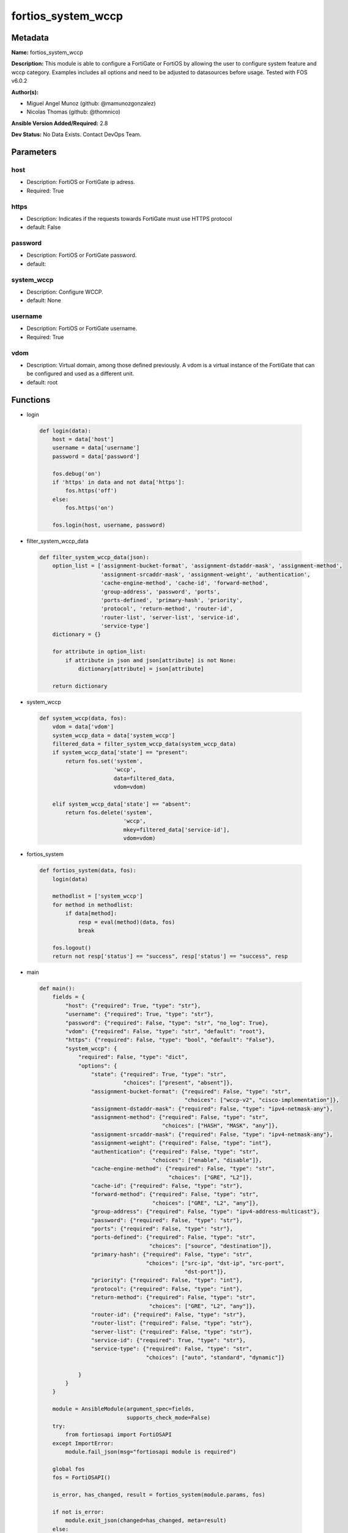===================
fortios_system_wccp
===================


Metadata
--------




**Name:** fortios_system_wccp

**Description:** This module is able to configure a FortiGate or FortiOS by allowing the user to configure system feature and wccp category. Examples includes all options and need to be adjusted to datasources before usage. Tested with FOS v6.0.2


**Author(s):** 

- Miguel Angel Munoz (github: @mamunozgonzalez)

- Nicolas Thomas (github: @thomnico)



**Ansible Version Added/Required:** 2.8

**Dev Status:** No Data Exists. Contact DevOps Team.

Parameters
----------

host
++++

- Description: FortiOS or FortiGate ip adress.

  

- Required: True

https
+++++

- Description: Indicates if the requests towards FortiGate must use HTTPS protocol

  

- default: False

password
++++++++

- Description: FortiOS or FortiGate password.

  

- default: 

system_wccp
+++++++++++

- Description: Configure WCCP.

  

- default: None

username
++++++++

- Description: FortiOS or FortiGate username.

  

- Required: True

vdom
++++

- Description: Virtual domain, among those defined previously. A vdom is a virtual instance of the FortiGate that can be configured and used as a different unit.

  

- default: root




Functions
---------




- login

 .. code-block:: python

    def login(data):
        host = data['host']
        username = data['username']
        password = data['password']
    
        fos.debug('on')
        if 'https' in data and not data['https']:
            fos.https('off')
        else:
            fos.https('on')
    
        fos.login(host, username, password)
    
    

- filter_system_wccp_data

 .. code-block:: python

    def filter_system_wccp_data(json):
        option_list = ['assignment-bucket-format', 'assignment-dstaddr-mask', 'assignment-method',
                       'assignment-srcaddr-mask', 'assignment-weight', 'authentication',
                       'cache-engine-method', 'cache-id', 'forward-method',
                       'group-address', 'password', 'ports',
                       'ports-defined', 'primary-hash', 'priority',
                       'protocol', 'return-method', 'router-id',
                       'router-list', 'server-list', 'service-id',
                       'service-type']
        dictionary = {}
    
        for attribute in option_list:
            if attribute in json and json[attribute] is not None:
                dictionary[attribute] = json[attribute]
    
        return dictionary
    
    

- system_wccp

 .. code-block:: python

    def system_wccp(data, fos):
        vdom = data['vdom']
        system_wccp_data = data['system_wccp']
        filtered_data = filter_system_wccp_data(system_wccp_data)
        if system_wccp_data['state'] == "present":
            return fos.set('system',
                           'wccp',
                           data=filtered_data,
                           vdom=vdom)
    
        elif system_wccp_data['state'] == "absent":
            return fos.delete('system',
                              'wccp',
                              mkey=filtered_data['service-id'],
                              vdom=vdom)
    
    

- fortios_system

 .. code-block:: python

    def fortios_system(data, fos):
        login(data)
    
        methodlist = ['system_wccp']
        for method in methodlist:
            if data[method]:
                resp = eval(method)(data, fos)
                break
    
        fos.logout()
        return not resp['status'] == "success", resp['status'] == "success", resp
    
    

- main

 .. code-block:: python

    def main():
        fields = {
            "host": {"required": True, "type": "str"},
            "username": {"required": True, "type": "str"},
            "password": {"required": False, "type": "str", "no_log": True},
            "vdom": {"required": False, "type": "str", "default": "root"},
            "https": {"required": False, "type": "bool", "default": "False"},
            "system_wccp": {
                "required": False, "type": "dict",
                "options": {
                    "state": {"required": True, "type": "str",
                              "choices": ["present", "absent"]},
                    "assignment-bucket-format": {"required": False, "type": "str",
                                                 "choices": ["wccp-v2", "cisco-implementation"]},
                    "assignment-dstaddr-mask": {"required": False, "type": "ipv4-netmask-any"},
                    "assignment-method": {"required": False, "type": "str",
                                          "choices": ["HASH", "MASK", "any"]},
                    "assignment-srcaddr-mask": {"required": False, "type": "ipv4-netmask-any"},
                    "assignment-weight": {"required": False, "type": "int"},
                    "authentication": {"required": False, "type": "str",
                                       "choices": ["enable", "disable"]},
                    "cache-engine-method": {"required": False, "type": "str",
                                            "choices": ["GRE", "L2"]},
                    "cache-id": {"required": False, "type": "str"},
                    "forward-method": {"required": False, "type": "str",
                                       "choices": ["GRE", "L2", "any"]},
                    "group-address": {"required": False, "type": "ipv4-address-multicast"},
                    "password": {"required": False, "type": "str"},
                    "ports": {"required": False, "type": "str"},
                    "ports-defined": {"required": False, "type": "str",
                                      "choices": ["source", "destination"]},
                    "primary-hash": {"required": False, "type": "str",
                                     "choices": ["src-ip", "dst-ip", "src-port",
                                                 "dst-port"]},
                    "priority": {"required": False, "type": "int"},
                    "protocol": {"required": False, "type": "int"},
                    "return-method": {"required": False, "type": "str",
                                      "choices": ["GRE", "L2", "any"]},
                    "router-id": {"required": False, "type": "str"},
                    "router-list": {"required": False, "type": "str"},
                    "server-list": {"required": False, "type": "str"},
                    "service-id": {"required": True, "type": "str"},
                    "service-type": {"required": False, "type": "str",
                                     "choices": ["auto", "standard", "dynamic"]}
    
                }
            }
        }
    
        module = AnsibleModule(argument_spec=fields,
                               supports_check_mode=False)
        try:
            from fortiosapi import FortiOSAPI
        except ImportError:
            module.fail_json(msg="fortiosapi module is required")
    
        global fos
        fos = FortiOSAPI()
    
        is_error, has_changed, result = fortios_system(module.params, fos)
    
        if not is_error:
            module.exit_json(changed=has_changed, meta=result)
        else:
            module.fail_json(msg="Error in repo", meta=result)
    
    



Module Source Code
------------------

.. code-block:: python

    #!/usr/bin/python
    from __future__ import (absolute_import, division, print_function)
    # Copyright 2018 Fortinet, Inc.
    #
    # This program is free software: you can redistribute it and/or modify
    # it under the terms of the GNU General Public License as published by
    # the Free Software Foundation, either version 3 of the License, or
    # (at your option) any later version.
    #
    # This program is distributed in the hope that it will be useful,
    # but WITHOUT ANY WARRANTY; without even the implied warranty of
    # MERCHANTABILITY or FITNESS FOR A PARTICULAR PURPOSE.  See the
    # GNU General Public License for more details.
    #
    # You should have received a copy of the GNU General Public License
    # along with this program.  If not, see <https://www.gnu.org/licenses/>.
    #
    # the lib use python logging can get it if the following is set in your
    # Ansible config.
    
    __metaclass__ = type
    
    ANSIBLE_METADATA = {'status': ['preview'],
                        'supported_by': 'community',
                        'metadata_version': '1.1'}
    
    DOCUMENTATION = '''
    ---
    module: fortios_system_wccp
    short_description: Configure WCCP.
    description:
        - This module is able to configure a FortiGate or FortiOS by
          allowing the user to configure system feature and wccp category.
          Examples includes all options and need to be adjusted to datasources before usage.
          Tested with FOS v6.0.2
    version_added: "2.8"
    author:
        - Miguel Angel Munoz (@mamunozgonzalez)
        - Nicolas Thomas (@thomnico)
    notes:
        - Requires fortiosapi library developed by Fortinet
        - Run as a local_action in your playbook
    requirements:
        - fortiosapi>=0.9.8
    options:
        host:
           description:
                - FortiOS or FortiGate ip adress.
           required: true
        username:
            description:
                - FortiOS or FortiGate username.
            required: true
        password:
            description:
                - FortiOS or FortiGate password.
            default: ""
        vdom:
            description:
                - Virtual domain, among those defined previously. A vdom is a
                  virtual instance of the FortiGate that can be configured and
                  used as a different unit.
            default: root
        https:
            description:
                - Indicates if the requests towards FortiGate must use HTTPS
                  protocol
            type: bool
            default: false
        system_wccp:
            description:
                - Configure WCCP.
            default: null
            suboptions:
                state:
                    description:
                        - Indicates whether to create or remove the object
                    choices:
                        - present
                        - absent
                assignment-bucket-format:
                    description:
                        - Assignment bucket format for the WCCP cache engine.
                    choices:
                        - wccp-v2
                        - cisco-implementation
                assignment-dstaddr-mask:
                    description:
                        - Assignment destination address mask.
                assignment-method:
                    description:
                        - Hash key assignment preference.
                    choices:
                        - HASH
                        - MASK
                        - any
                assignment-srcaddr-mask:
                    description:
                        - Assignment source address mask.
                assignment-weight:
                    description:
                        - Assignment of hash weight/ratio for the WCCP cache engine.
                authentication:
                    description:
                        - Enable/disable MD5 authentication.
                    choices:
                        - enable
                        - disable
                cache-engine-method:
                    description:
                        - Method used to forward traffic to the routers or to return to the cache engine.
                    choices:
                        - GRE
                        - L2
                cache-id:
                    description:
                        - IP address known to all routers. If the addresses are the same, use the default 0.0.0.0.
                forward-method:
                    description:
                        - Method used to forward traffic to the cache servers.
                    choices:
                        - GRE
                        - L2
                        - any
                group-address:
                    description:
                        - IP multicast address used by the cache routers. For the FortiGate to ignore multicast WCCP traffic, use the default 0.0.0.0.
                password:
                    description:
                        - Password for MD5 authentication.
                ports:
                    description:
                        - Service ports.
                ports-defined:
                    description:
                        - Match method.
                    choices:
                        - source
                        - destination
                primary-hash:
                    description:
                        - Hash method.
                    choices:
                        - src-ip
                        - dst-ip
                        - src-port
                        - dst-port
                priority:
                    description:
                        - Service priority.
                protocol:
                    description:
                        - Service protocol.
                return-method:
                    description:
                        -  Method used to decline a redirected packet and return it to the FortiGate.
                    choices:
                        - GRE
                        - L2
                        - any
                router-id:
                    description:
                        - IP address known to all cache engines. If all cache engines connect to the same FortiGate interface, use the default 0.0.0.0.
                router-list:
                    description:
                        - IP addresses of one or more WCCP routers.
                server-list:
                    description:
                        - IP addresses and netmasks for up to four cache servers.
                service-id:
                    description:
                        - Service ID.
                    required: true
                service-type:
                    description:
                        - WCCP service type used by the cache server for logical interception and redirection of traffic.
                    choices:
                        - auto
                        - standard
                        - dynamic
    '''
    
    EXAMPLES = '''
    - hosts: localhost
      vars:
       host: "192.168.122.40"
       username: "admin"
       password: ""
       vdom: "root"
      tasks:
      - name: Configure WCCP.
        fortios_system_wccp:
          host:  "{{ host }}"
          username: "{{ username }}"
          password: "{{ password }}"
          vdom:  "{{ vdom }}"
          system_wccp:
            state: "present"
            assignment-bucket-format: "wccp-v2"
            assignment-dstaddr-mask: "<your_own_value>"
            assignment-method: "HASH"
            assignment-srcaddr-mask: "<your_own_value>"
            assignment-weight: "7"
            authentication: "enable"
            cache-engine-method: "GRE"
            cache-id: "<your_own_value>"
            forward-method: "GRE"
            group-address: "<your_own_value>"
            password: "<your_own_value>"
            ports: "<your_own_value>"
            ports-defined: "source"
            primary-hash: "src-ip"
            priority: "17"
            protocol: "18"
            return-method: "GRE"
            router-id: "<your_own_value>"
            router-list: "<your_own_value>"
            server-list: "<your_own_value>"
            service-id: "<your_own_value>"
            service-type: "auto"
    '''
    
    RETURN = '''
    build:
      description: Build number of the fortigate image
      returned: always
      type: string
      sample: '1547'
    http_method:
      description: Last method used to provision the content into FortiGate
      returned: always
      type: string
      sample: 'PUT'
    http_status:
      description: Last result given by FortiGate on last operation applied
      returned: always
      type: string
      sample: "200"
    mkey:
      description: Master key (id) used in the last call to FortiGate
      returned: success
      type: string
      sample: "key1"
    name:
      description: Name of the table used to fulfill the request
      returned: always
      type: string
      sample: "urlfilter"
    path:
      description: Path of the table used to fulfill the request
      returned: always
      type: string
      sample: "webfilter"
    revision:
      description: Internal revision number
      returned: always
      type: string
      sample: "17.0.2.10658"
    serial:
      description: Serial number of the unit
      returned: always
      type: string
      sample: "FGVMEVYYQT3AB5352"
    status:
      description: Indication of the operation's result
      returned: always
      type: string
      sample: "success"
    vdom:
      description: Virtual domain used
      returned: always
      type: string
      sample: "root"
    version:
      description: Version of the FortiGate
      returned: always
      type: string
      sample: "v5.6.3"
    
    '''
    
    from ansible.module_utils.basic import AnsibleModule
    
    fos = None
    
    
    def login(data):
        host = data['host']
        username = data['username']
        password = data['password']
    
        fos.debug('on')
        if 'https' in data and not data['https']:
            fos.https('off')
        else:
            fos.https('on')
    
        fos.login(host, username, password)
    
    
    def filter_system_wccp_data(json):
        option_list = ['assignment-bucket-format', 'assignment-dstaddr-mask', 'assignment-method',
                       'assignment-srcaddr-mask', 'assignment-weight', 'authentication',
                       'cache-engine-method', 'cache-id', 'forward-method',
                       'group-address', 'password', 'ports',
                       'ports-defined', 'primary-hash', 'priority',
                       'protocol', 'return-method', 'router-id',
                       'router-list', 'server-list', 'service-id',
                       'service-type']
        dictionary = {}
    
        for attribute in option_list:
            if attribute in json and json[attribute] is not None:
                dictionary[attribute] = json[attribute]
    
        return dictionary
    
    
    def system_wccp(data, fos):
        vdom = data['vdom']
        system_wccp_data = data['system_wccp']
        filtered_data = filter_system_wccp_data(system_wccp_data)
        if system_wccp_data['state'] == "present":
            return fos.set('system',
                           'wccp',
                           data=filtered_data,
                           vdom=vdom)
    
        elif system_wccp_data['state'] == "absent":
            return fos.delete('system',
                              'wccp',
                              mkey=filtered_data['service-id'],
                              vdom=vdom)
    
    
    def fortios_system(data, fos):
        login(data)
    
        methodlist = ['system_wccp']
        for method in methodlist:
            if data[method]:
                resp = eval(method)(data, fos)
                break
    
        fos.logout()
        return not resp['status'] == "success", resp['status'] == "success", resp
    
    
    def main():
        fields = {
            "host": {"required": True, "type": "str"},
            "username": {"required": True, "type": "str"},
            "password": {"required": False, "type": "str", "no_log": True},
            "vdom": {"required": False, "type": "str", "default": "root"},
            "https": {"required": False, "type": "bool", "default": "False"},
            "system_wccp": {
                "required": False, "type": "dict",
                "options": {
                    "state": {"required": True, "type": "str",
                              "choices": ["present", "absent"]},
                    "assignment-bucket-format": {"required": False, "type": "str",
                                                 "choices": ["wccp-v2", "cisco-implementation"]},
                    "assignment-dstaddr-mask": {"required": False, "type": "ipv4-netmask-any"},
                    "assignment-method": {"required": False, "type": "str",
                                          "choices": ["HASH", "MASK", "any"]},
                    "assignment-srcaddr-mask": {"required": False, "type": "ipv4-netmask-any"},
                    "assignment-weight": {"required": False, "type": "int"},
                    "authentication": {"required": False, "type": "str",
                                       "choices": ["enable", "disable"]},
                    "cache-engine-method": {"required": False, "type": "str",
                                            "choices": ["GRE", "L2"]},
                    "cache-id": {"required": False, "type": "str"},
                    "forward-method": {"required": False, "type": "str",
                                       "choices": ["GRE", "L2", "any"]},
                    "group-address": {"required": False, "type": "ipv4-address-multicast"},
                    "password": {"required": False, "type": "str"},
                    "ports": {"required": False, "type": "str"},
                    "ports-defined": {"required": False, "type": "str",
                                      "choices": ["source", "destination"]},
                    "primary-hash": {"required": False, "type": "str",
                                     "choices": ["src-ip", "dst-ip", "src-port",
                                                 "dst-port"]},
                    "priority": {"required": False, "type": "int"},
                    "protocol": {"required": False, "type": "int"},
                    "return-method": {"required": False, "type": "str",
                                      "choices": ["GRE", "L2", "any"]},
                    "router-id": {"required": False, "type": "str"},
                    "router-list": {"required": False, "type": "str"},
                    "server-list": {"required": False, "type": "str"},
                    "service-id": {"required": True, "type": "str"},
                    "service-type": {"required": False, "type": "str",
                                     "choices": ["auto", "standard", "dynamic"]}
    
                }
            }
        }
    
        module = AnsibleModule(argument_spec=fields,
                               supports_check_mode=False)
        try:
            from fortiosapi import FortiOSAPI
        except ImportError:
            module.fail_json(msg="fortiosapi module is required")
    
        global fos
        fos = FortiOSAPI()
    
        is_error, has_changed, result = fortios_system(module.params, fos)
    
        if not is_error:
            module.exit_json(changed=has_changed, meta=result)
        else:
            module.fail_json(msg="Error in repo", meta=result)
    
    
    if __name__ == '__main__':
        main()


